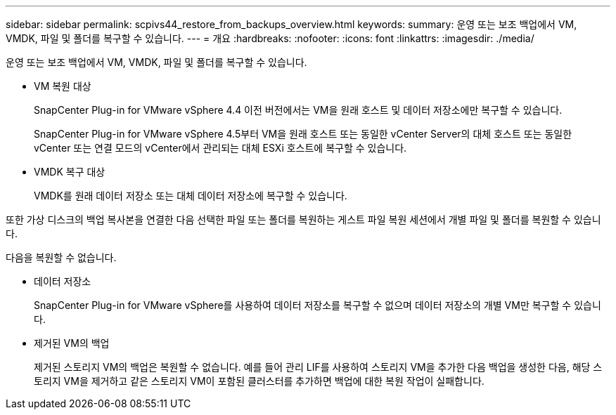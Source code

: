 ---
sidebar: sidebar 
permalink: scpivs44_restore_from_backups_overview.html 
keywords:  
summary: 운영 또는 보조 백업에서 VM, VMDK, 파일 및 폴더를 복구할 수 있습니다. 
---
= 개요
:hardbreaks:
:nofooter: 
:icons: font
:linkattrs: 
:imagesdir: ./media/


[role="lead"]
운영 또는 보조 백업에서 VM, VMDK, 파일 및 폴더를 복구할 수 있습니다.

* VM 복원 대상
+
SnapCenter Plug-in for VMware vSphere 4.4 이전 버전에서는 VM을 원래 호스트 및 데이터 저장소에만 복구할 수 있습니다.

+
SnapCenter Plug-in for VMware vSphere 4.5부터 VM을 원래 호스트 또는 동일한 vCenter Server의 대체 호스트 또는 동일한 vCenter 또는 연결 모드의 vCenter에서 관리되는 대체 ESXi 호스트에 복구할 수 있습니다.

* VMDK 복구 대상
+
VMDK를 원래 데이터 저장소 또는 대체 데이터 저장소에 복구할 수 있습니다.



또한 가상 디스크의 백업 복사본을 연결한 다음 선택한 파일 또는 폴더를 복원하는 게스트 파일 복원 세션에서 개별 파일 및 폴더를 복원할 수 있습니다.

다음을 복원할 수 없습니다.

* 데이터 저장소
+
SnapCenter Plug-in for VMware vSphere를 사용하여 데이터 저장소를 복구할 수 없으며 데이터 저장소의 개별 VM만 복구할 수 있습니다.

* 제거된 VM의 백업
+
제거된 스토리지 VM의 백업은 복원할 수 없습니다. 예를 들어 관리 LIF를 사용하여 스토리지 VM을 추가한 다음 백업을 생성한 다음, 해당 스토리지 VM을 제거하고 같은 스토리지 VM이 포함된 클러스터를 추가하면 백업에 대한 복원 작업이 실패합니다.


